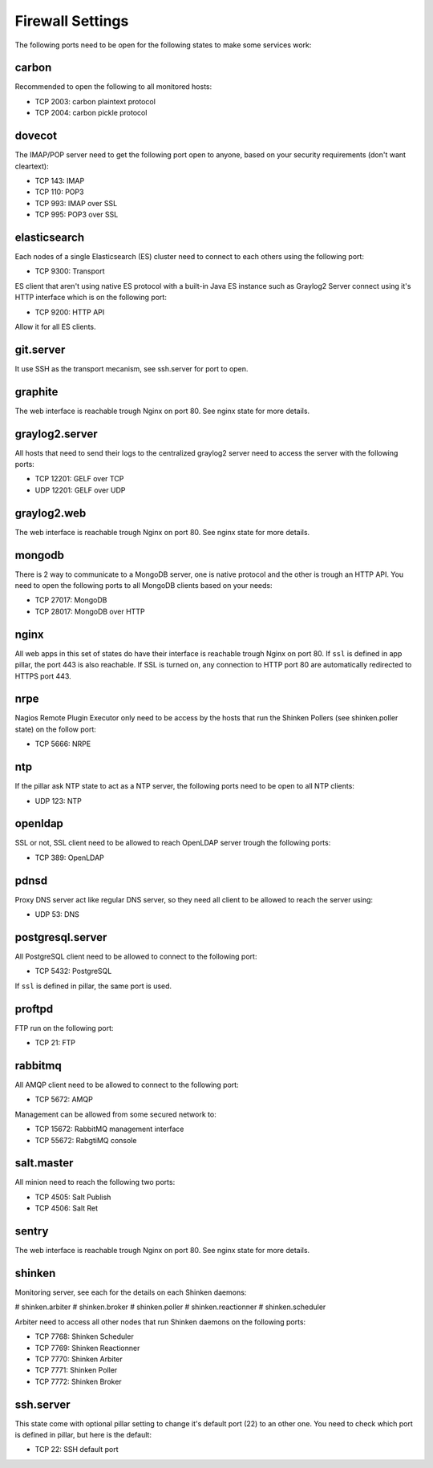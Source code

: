 .. Copyright (c) 2013, Bruno Clermont
.. All rights reserved.
..
.. Redistribution and use in source and binary forms, with or without
.. modification, are permitted provided that the following conditions are met:
..
..     * Redistributions of source code must retain the above copyright notice,
..       this list of conditions and the following disclaimer.
..     * Redistributions in binary form must reproduce the above copyright
..       notice, this list of conditions and the following disclaimer in the
..       documentation and/or other materials provided with the distribution.
..
.. Neither the name of Bruno Clermont nor the names of its contributors may be used
.. to endorse or promote products derived from this software without specific
.. prior written permission.
..
.. THIS SOFTWARE IS PROVIDED BY THE COPYRIGHT HOLDERS AND CONTRIBUTORS "AS IS"
.. AND ANY EXPRESS OR IMPLIED WARRANTIES, INCLUDING, BUT NOT LIMITED TO,
.. THE IMPLIED WARRANTIES OF MERCHANTABILITY AND FITNESS FOR A PARTICULAR
.. PURPOSE ARE DISCLAIMED. IN NO EVENT SHALL THE COPYRIGHT OWNER OR CONTRIBUTORS
.. BE LIABLE FOR ANY DIRECT, INDIRECT, INCIDENTAL, SPECIAL, EXEMPLARY, OR
.. CONSEQUENTIAL DAMAGES (INCLUDING, BUT NOT LIMITED TO, PROCUREMENT OF
.. SUBSTITUTE GOODS OR SERVICES; LOSS OF USE, DATA, OR PROFITS; OR BUSINESS
.. INTERRUPTION) HOWEVER CAUSED AND ON ANY THEORY OF LIABILITY, WHETHER IN
.. CONTRACT, STRICT LIABILITY, OR TORT (INCLUDING NEGLIGENCE OR OTHERWISE)
.. ARISING IN ANY WAY OUT OF THE USE OF THIS SOFTWARE, EVEN IF ADVISED OF THE
.. POSSIBILITY OF SUCH DAMAGE.

Firewall Settings
=================

The following ports need to be open for the following states to make some
services work:

carbon
------

Recommended to open the following to all monitored hosts:

- TCP 2003: carbon plaintext protocol
- TCP 2004: carbon pickle protocol

dovecot
-------

The IMAP/POP server need to get the following port open to anyone, based on your
security requirements (don't want cleartext):

- TCP 143: IMAP
- TCP 110: POP3
- TCP 993: IMAP over SSL
- TCP 995: POP3 over SSL


elasticsearch
-------------

Each nodes of a single Elasticsearch (ES) cluster need to connect to each others
using the following port:

- TCP 9300: Transport

ES client that aren't using native ES protocol with a built-in Java ES instance
such as Graylog2 Server connect using it's HTTP interface which is on the
following port:

- TCP 9200: HTTP API

Allow it for all ES clients.

git.server
----------

It use SSH as the transport mecanism, see ssh.server for port to open.

graphite
--------

The web interface is reachable trough Nginx on port 80.
See nginx state for more details.

graylog2.server
---------------

All hosts that need to send their logs to the centralized graylog2 server need
to access the server with the following ports:

- TCP 12201: GELF over TCP
- UDP 12201: GELF over UDP

graylog2.web
------------

The web interface is reachable trough Nginx on port 80.
See nginx state for more details.

mongodb
-------

There is 2 way to communicate to a MongoDB server, one is native protocol and
the other is trough an HTTP API. You need to open the following ports to all
MongoDB clients based on your needs:

- TCP 27017: MongoDB
- TCP 28017: MongoDB over HTTP

nginx
-----

All web apps in this set of states do have their interface is reachable trough
Nginx on port 80.
If ``ssl`` is defined in app pillar, the port 443 is also reachable. If SSL is
turned on, any connection to HTTP port 80 are automatically redirected to HTTPS
port 443.

nrpe
----

Nagios Remote Plugin Executor only need to be access by the hosts that run the
Shinken Pollers (see shinken.poller state) on the follow port:

- TCP 5666: NRPE

ntp
---

If the pillar ask NTP state to act as a NTP server, the following ports need to
be open to all NTP clients:

- UDP 123: NTP

openldap
--------

SSL or not, SSL client need to be allowed to reach OpenLDAP server trough the
following ports:

- TCP 389: OpenLDAP

pdnsd
-----

Proxy DNS server act like regular DNS server, so they need all client to be
allowed to reach the server using:

- UDP 53: DNS

postgresql.server
-----------------

All PostgreSQL client need to be allowed to connect to the following port:

- TCP 5432: PostgreSQL

If ``ssl`` is defined in pillar, the same port is used.

proftpd
-------

FTP run on the following port:

- TCP 21: FTP

rabbitmq
--------

All AMQP client need to be allowed to connect to the following port:

- TCP 5672: AMQP

Management can be allowed from some secured network to:

- TCP 15672: RabbitMQ management interface
- TCP 55672: RabgtiMQ console

salt.master
-----------

All minion need to reach the following two ports:

- TCP 4505: Salt Publish
- TCP 4506: Salt Ret

sentry
------

The web interface is reachable trough Nginx on port 80.
See nginx state for more details.

shinken
-------

Monitoring server, see each for the details on each Shinken daemons:

# shinken.arbiter
# shinken.broker
# shinken.poller
# shinken.reactionner
# shinken.scheduler

Arbiter need to access all other nodes that run Shinken daemons on the following
ports:

- TCP 7768: Shinken Scheduler
- TCP 7769: Shinken Reactionner
- TCP 7770: Shinken Arbiter
- TCP 7771: Shinken Poller
- TCP 7772: Shinken Broker

ssh.server
----------

This state come with optional pillar setting to change it's default port (22)
to an other one. You need to check which port is defined in pillar, but here
is the default:

- TCP 22: SSH default port
